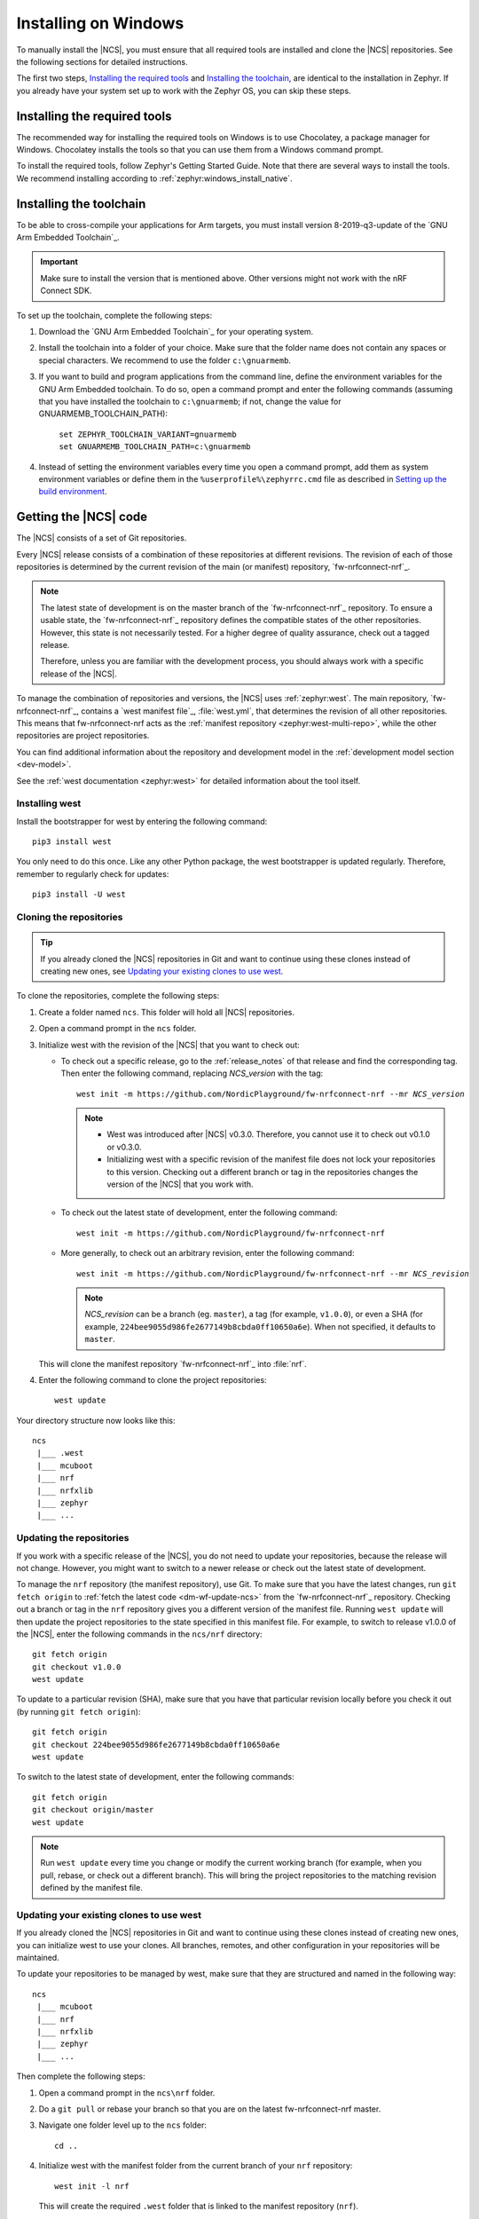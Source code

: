 .. _gs_installing_windows:

.. |os| replace:: Windows
.. |installextract| replace:: Install
.. |system_vars| replace:: add them as system environment variables or
.. |install_user| replace:: install
.. |tcfolder| replace:: c:\\gnuarmemb
.. |tcfolder_cc| replace:: ``c:\gnuarmemb``
.. |bash| replace:: command prompt
.. |envfile| replace:: ``zephyr\zephyr-env.cmd``
.. |rcfile| replace:: ``%userprofile%\zephyrrc.cmd``
.. |setexport| replace:: set


.. intro_start

Installing on |os|
##################

To manually install the |NCS|, you must ensure that all required tools are installed and clone the |NCS| repositories.
See the following sections for detailed instructions.

The first two steps, `Installing the required tools`_ and `Installing the toolchain`_, are identical to the installation in Zephyr.
If you already have your system set up to work with the Zephyr OS, you can skip these steps.

.. intro_end

.. _gs_installing_tools_win:

Installing the required tools
*****************************

The recommended way for installing the required tools on Windows is to use Chocolatey, a package manager for Windows.
Chocolatey installs the tools so that you can use them from a Windows command prompt.

To install the required tools, follow Zephyr's Getting Started Guide.
Note that there are several ways to install the tools.
We recommend installing according to :ref:`zephyr:windows_install_native`.

.. _gs_installing_toolchain_win:

.. toolchain_start

Installing the toolchain
************************

To be able to cross-compile your applications for Arm targets, you must install  version 8-2019-q3-update of the `GNU Arm Embedded Toolchain`_.

.. important::
   Make sure to install the version that is mentioned above.
   Other versions might not work with the nRF Connect SDK.

To set up the toolchain, complete the following steps:

.. _toolchain_setup:

1. Download the `GNU Arm Embedded Toolchain`_ for your operating system.
#. |installextract| the toolchain into a folder of your choice.
   Make sure that the folder name does not contain any spaces or special characters.
   We recommend to use the folder |tcfolder_cc|.
#. If you want to build and program applications from the command line, define the environment variables for the GNU Arm Embedded toolchain.
   To do so, open a |bash| and enter the following commands (assuming that you have installed the toolchain to |tcfolder_cc|; if not, change the value for GNUARMEMB_TOOLCHAIN_PATH):

   .. parsed-literal::
      :class: highlight

       |setexport| ZEPHYR_TOOLCHAIN_VARIANT=gnuarmemb
       |setexport| GNUARMEMB_TOOLCHAIN_PATH=\ |tcfolder|

#. Instead of setting the environment variables every time you open a |bash|, |system_vars| define them in the |rcfile| file as described in `Setting up the build environment`_.

.. toolchain_end

.. _cloning_the_repositories_win:

.. cloning_start

Getting the |NCS| code
**********************

The |NCS| consists of a set of Git repositories.

Every |NCS| release consists of a combination of these repositories at different revisions.
The revision of each of those repositories is determined by the current revision of the main (or manifest) repository, `fw-nrfconnect-nrf`_.

.. note::
   The latest state of development is on the master branch of the `fw-nrfconnect-nrf`_ repository.
   To ensure a usable state, the `fw-nrfconnect-nrf`_ repository defines the compatible states of the other repositories.
   However, this state is not necessarily tested.
   For a higher degree of quality assurance, check out a tagged release.

   Therefore, unless you are familiar with the development process, you should always work with a specific release of the |NCS|.

To manage the combination of repositories and versions, the |NCS| uses :ref:`zephyr:west`.
The main repository, `fw-nrfconnect-nrf`_, contains a `west manifest file`_, :file:`west.yml`, that determines the revision of all other repositories.
This means that fw-nrfconnect-nrf acts as the :ref:`manifest repository <zephyr:west-multi-repo>`, while the other repositories are project repositories.

You can find additional information about the repository and development model in the :ref:`development model section <dev-model>`.

See the :ref:`west documentation <zephyr:west>` for detailed information about the tool itself.

Installing west
===============

Install the bootstrapper for west by entering the following command:

.. parsed-literal::
   :class: highlight

   pip3 |install_user| west

You only need to do this once.
Like any other Python package, the west bootstrapper is updated regularly.
Therefore, remember to regularly check for updates:

.. parsed-literal::
   :class: highlight

   pip3 |install_user| -U west

Cloning the repositories
========================

.. tip::
   If you already cloned the |NCS| repositories in Git and want to continue using these clones instead of creating new ones, see `Updating your existing clones to use west`_.

To clone the repositories, complete the following steps:

1. Create a folder named ``ncs``.
   This folder will hold all |NCS| repositories.
#. Open a |bash| in the ``ncs`` folder.
#. Initialize west with the revision of the |NCS| that you want to check out:

   * To check out a specific release, go to the :ref:`release_notes` of that release and find the corresponding tag.
     Then enter the following command, replacing *NCS_version* with the tag:

     .. parsed-literal::
        :class: highlight

        west init -m https\://github.com/NordicPlayground/fw-nrfconnect-nrf --mr *NCS_version*

     .. note::
        * West was introduced after |NCS| v0.3.0.
          Therefore, you cannot use it to check out v0.1.0 or v0.3.0.

        * Initializing west with a specific revision of the manifest file does not lock your repositories to this version.
          Checking out a different branch or tag in the repositories changes the version of the |NCS| that you work with.
   * To check out the latest state of development, enter the following command:

     .. parsed-literal::
        :class: highlight

        west init -m https\://github.com/NordicPlayground/fw-nrfconnect-nrf

   * More generally, to check out an arbitrary revision, enter the following command:

     .. parsed-literal::
        :class: highlight

        west init -m https\://github.com/NordicPlayground/fw-nrfconnect-nrf --mr *NCS_revision*

     .. note::
        *NCS_revision* can be a branch (eg. ``master``), a tag (for example, ``v1.0.0``), or even a SHA (for example, ``224bee9055d986fe2677149b8cbda0ff10650a6e``). When not specified, it defaults to ``master``.

   This will clone the manifest repository `fw-nrfconnect-nrf`_ into :file:`nrf`.

#. Enter the following command to clone the project repositories::

      west update

Your directory structure now looks like this::

   ncs
    |___ .west
    |___ mcuboot
    |___ nrf
    |___ nrfxlib
    |___ zephyr
    |___ ...


Updating the repositories
=========================

If you work with a specific release of the |NCS|, you do not need to update your repositories, because the release will not change.
However, you might want to switch to a newer release or check out the latest state of development.

To manage the ``nrf`` repository (the manifest repository), use Git.
To make sure that you have the latest changes, run ``git fetch origin`` to :ref:`fetch the latest code <dm-wf-update-ncs>` from the `fw-nrfconnect-nrf`_ repository.
Checking out a branch or tag in the ``nrf`` repository gives you a different version of the manifest file.
Running ``west update`` will then update the project repositories to the state specified in this manifest file.
For example, to switch to release v1.0.0 of the |NCS|, enter the following commands in the ``ncs/nrf`` directory::

   git fetch origin
   git checkout v1.0.0
   west update

To update to a particular revision (SHA), make sure that you have that particular revision locally before you check it out (by running ``git fetch origin``)::

   git fetch origin
   git checkout 224bee9055d986fe2677149b8cbda0ff10650a6e
   west update

To switch to the latest state of development, enter the following commands::

   git fetch origin
   git checkout origin/master
   west update

.. note::
   Run ``west update`` every time you change or modify the current working branch (for example, when you pull, rebase, or check out a different branch).
   This will bring the project repositories to the matching revision defined by the manifest file.

Updating your existing clones to use west
=========================================

If you already cloned the |NCS| repositories in Git and want to continue using these clones instead of creating new ones, you can initialize west to use your clones.
All branches, remotes, and other configuration in your repositories will be maintained.

To update your repositories to be managed by west, make sure that they are structured and named in the following way::

   ncs
    |___ mcuboot
    |___ nrf
    |___ nrfxlib
    |___ zephyr
    |___ ...

Then complete the following steps:

1. Open a |bash| in the ``ncs\nrf`` folder.
#. Do a ``git pull`` or rebase your branch so that you are on the latest fw-nrfconnect-nrf master.
#. Navigate one folder level up to the ``ncs`` folder::

      cd ..

#. Initialize west with the manifest folder from the current branch of your ``nrf`` repository::

      west init -l nrf

   This will create the required ``.west`` folder that is linked to the manifest repository (``nrf``).
#. Enter the following command to clone or update the project repositories::

      west update

.. cloning_end

.. _additional_deps_win:

.. add_deps_start

Installing additional Python dependencies
*****************************************

Both Zephyr and the |NCS| require additional Python packages to be installed.

To install those, open a |bash| in the ``ncs`` folder and enter the following commands:

.. parsed-literal::
   :class: highlight

   pip3 |install_user| -r zephyr/scripts/requirements.txt
   pip3 |install_user| -r nrf/scripts/requirements.txt
   pip3 |install_user| -r mcuboot/scripts/requirements.txt

.. add_deps_end

.. _installing_ses_win:

.. installing_ses_start

Installing |SES|
****************

You must install a special version of |SES| (SES) to be able to open and compile projects in the |NCS|.

|SES| is free of charge for use with Nordic Semiconductor devices.

To install |SES|, complete the following steps:

1. Download the package for your operating system from the following links:

    * `SEGGER Embedded Studio (Nordic Edition) - Windows x86`_
    * `SEGGER Embedded Studio (Nordic Edition) - Windows x64`_
    * `SEGGER Embedded Studio (Nordic Edition) - Mac OS x64`_
    * `SEGGER Embedded Studio (Nordic Edition) - Linux x86`_
    * `SEGGER Embedded Studio (Nordic Edition) - Linux x64`_

#. Extract the downloaded package in the directory of your choice.
#. Register and activate a free license.
   |SES| is free of charge for use with Nordic Semiconductor devices, but you still need to request and activate a license.
   Complete the following steps:

    a. Run the file :file:`bin/emStudio`.
       |SES| will open the Dashboard window and inform you about the missing license.

        .. figure:: images/ses_license.PNG
           :alt: SEGGER Embedded Studio Dashboard notification about missing license

           No commercial-use license detected SES prompt

    #. Click :guilabel:`Activate Your Free License`.
       A request form appears.

    #. Fill in your information and click :guilabel:`Request License`.
       The license is sent to you in an email.

    #. After you receive your license key, click :guilabel:`Enter Activation Key` to activate the license.

    #. Copy-paste the license key and click :guilabel:`Install License`.
       The license activation window will close and SES will open the Project Explorer window.



.. installing_ses_end

.. _build_environment_win:

.. buildenv_start

Setting up the build environment
********************************

Before you start :ref:`building and programming a sample application <gs_programming>`, you must set up your build environment.

Setting up the SES environment
==============================

If you plan to :ref:`build with SEGGER Embedded Studio <gs_programming_ses>`, the first time you import an |NCS| project, SES will prompt you to set the paths to the Zephyr Base directory and the GNU ARM Embedded Toolchain.
This must be done only once per project.

Complete the following steps to set up the |SES| environment:

1. Run the file :file:`bin/emStudio`.

#. Select :guilabel:`File` -> :guilabel:`Open nRF Connect SDK Project`.

    .. figure:: images/ses_open.png
       :alt: Open nRF Connect SDK Project menu

       Open nRF Connect SDK Project menu

#. Set the Zephyr Base directory to the full path to ``ncs\zephyr``.
   The GNU ARM Embedded Toolchain directory is the directory where you installed the toolchain (for example, ``c:\gnuarmemb``).

    .. figure:: images/ses_notset.png
       :alt: Zephyr Base Not Set prompt

       Zephyr Base Not Set prompt


If you want to change these settings later, click :guilabel:`Tools` -> :guilabel:`Options` and select the :guilabel:`nRF Connect` tab (see :ref:`ses_options_figure`).


Setting up the command line build environment
=============================================

If you want to build and program your applications from the command line, you must set up your build environment by defining the required environment variables every time you open a new |bash|.

To define the environment variables, navigate to the ``ncs`` folder and enter the following command: |envfile|

If you need to define additional environment variables, create the file |rcfile| and add the variables there.
This file is loaded automatically when you run the above command.

.. buildenv_end
